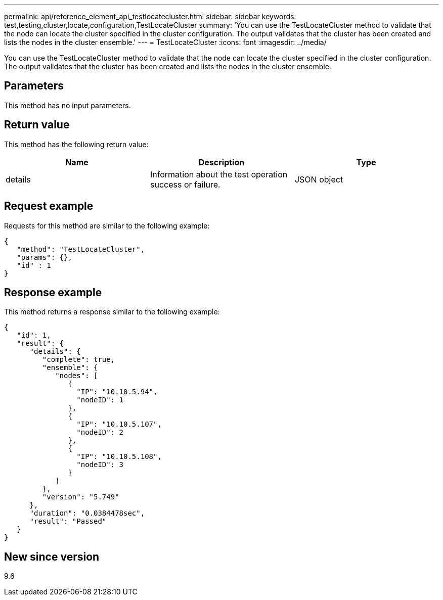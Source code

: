 ---
permalink: api/reference_element_api_testlocatecluster.html
sidebar: sidebar
keywords: test,testing,cluster,locate,configuration,TestLocateCluster
summary: 'You can use the TestLocateCluster method to validate that the node can locate the cluster specified in the cluster configuration. The output validates that the cluster has been created and lists the nodes in the cluster ensemble.'
---
= TestLocateCluster
:icons: font
:imagesdir: ../media/

[.lead]
You can use the TestLocateCluster method to validate that the node can locate the cluster specified in the cluster configuration. The output validates that the cluster has been created and lists the nodes in the cluster ensemble.

== Parameters

This method has no input parameters.

== Return value

This method has the following return value:

[options="header"]
|===
|Name |Description |Type
a|
details
a|
Information about the test operation success or failure.
a|
JSON object
|===

== Request example

Requests for this method are similar to the following example:

----
{
   "method": "TestLocateCluster",
   "params": {},
   "id" : 1
}
----

== Response example

This method returns a response similar to the following example:

----
{
   "id": 1,
   "result": {
      "details": {
         "complete": true,
         "ensemble": {
            "nodes": [
               {
                 "IP": "10.10.5.94",
                 "nodeID": 1
               },
               {
                 "IP": "10.10.5.107",
                 "nodeID": 2
               },
               {
                 "IP": "10.10.5.108",
                 "nodeID": 3
               }
            ]
         },
         "version": "5.749"
      },
      "duration": "0.0384478sec",
      "result": "Passed"
   }
}
----

== New since version

9.6
